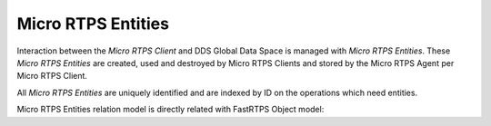.. _entities_label:

Micro RTPS Entities
===================

Interaction between the *Micro RTPS Client* and DDS Global Data Space is managed with *Micro RTPS Entities*. These *Micro RTPS Entities* are created, used and destroyed by Micro RTPS Clients and stored by the Micro RTPS Agent per Micro RTPS Client.

All *Micro RTPS Entities* are uniquely identified and are indexed by ID on the operations which need entities.

Micro RTPS Entities relation model is directly related with FastRTPS Object model:
